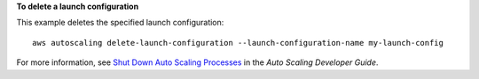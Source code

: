 **To delete a launch configuration**

This example deletes the specified launch configuration::

	aws autoscaling delete-launch-configuration --launch-configuration-name my-launch-config

For more information, see `Shut Down Auto Scaling Processes`_ in the *Auto Scaling Developer Guide*.

.. _`Shut Down Auto Scaling Processes`: http://docs.aws.amazon.com/AutoScaling/latest/DeveloperGuide/as-process-shutdown.html
